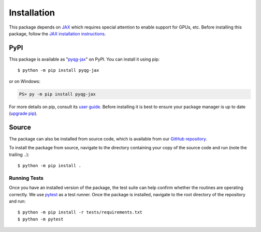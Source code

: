 .. highlight:: shell-session

Installation
============

This package depends on `JAX <https://github.com/google/jax>`__ which
requires special attention to enable support for GPUs, etc. Before
installing this package, follow the `JAX installation instructions
<https://github.com/google/jax#installation>`__.


PyPI
----

This package is available as "`pyqg-jax
<https://pypi.org/project/pyqg-jax/>`__" on PyPI. You can install it
using pip::

  $ python -m pip install pyqg-jax

or on Windows:

.. code-block:: ps1con

   PS> py -m pip install pyqg-jax

For more details on pip, consult its `user guide
<https://pip.pypa.io/en/stable/user_guide/>`__. Before installing it
is best to ensure your package manager is up to date (`upgrade pip
<https://pip.pypa.io/en/stable/installation/#upgrading-pip>`__).

Source
------

The package can also be installed from source code, which is available
from our `GitHub repository <https://github.com/karlotness/pyqg-jax>`__.

To install the package from source, navigate to the directory
containing your copy of the source code and run (note the trailing
``.``)::

  $ python -m pip install .

Running Tests
~~~~~~~~~~~~~

Once you have an installed version of the package, the test suite can
help confirm whether the routines are operating correctly. We use
`pytest <https://pytest.org/>`__ as a test runner. Once the package is
installed, navigate to the root directory of the repository and run::

  $ python -m pip install -r tests/requirements.txt
  $ python -m pytest
